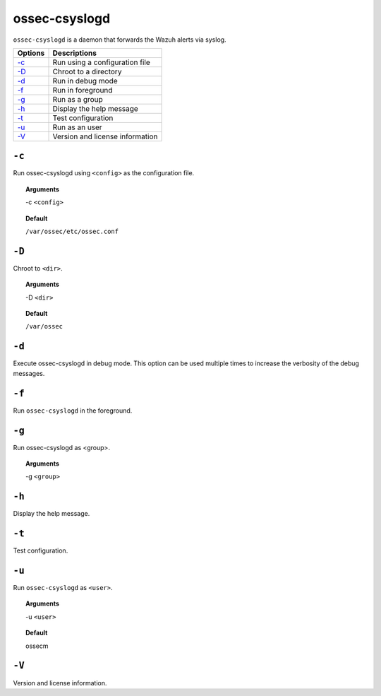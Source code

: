 
.. _ossec-csyslogd:

ossec-csyslogd
==============

``ossec-csyslogd`` is a daemon that forwards the Wazuh alerts via syslog.

+------------------------------+---------------------------------+
| Options                      | Descriptions                    |
+==============================+=================================+
| `-c`_                        | Run using a configuration file  |
+------------------------------+---------------------------------+
| `-D <#csyslogd-directory>`__ | Chroot to a directory           |
+------------------------------+---------------------------------+
| `-d <#csyslogd-debug>`__     | Run in debug mode               |
+------------------------------+---------------------------------+
| `-f`_                        | Run in foreground               |
+------------------------------+---------------------------------+
| `-g`_                        | Run as a group                  |
+------------------------------+---------------------------------+
| `-h`_                        | Display the help message        |
+------------------------------+---------------------------------+
| `-t`_                        | Test configuration              |
+------------------------------+---------------------------------+
| `-u`_                        | Run as an user                  |
+------------------------------+---------------------------------+
| `-V`_                        | Version and license information |
+------------------------------+---------------------------------+


``-c``
------

Run ossec-csyslogd using ``<config>`` as the configuration file.

.. topic:: Arguments

  -c ``<config>``

.. topic:: Default

  ``/var/ossec/etc/ossec.conf``



.. _csyslogd-directory:

``-D``
------

Chroot to ``<dir>``.

.. topic:: Arguments

  -D ``<dir>``

.. topic:: Default

  ``/var/ossec``


.. _csyslogd-debug:

``-d``
------

Execute ossec-csyslogd in debug mode. This option can be used multiple times to increase the verbosity of the debug messages.

``-f``
------

Run ``ossec-csyslogd`` in the foreground.

``-g``
------

Run ossec-csyslogd as <group>.

.. topic:: Arguments

  -g ``<group>``


``-h``
------

Display the help message.

``-t``
------

Test configuration.


``-u``
------

Run ``ossec-csyslogd`` as ``<user>``.

.. topic:: Arguments

  -u ``<user>``

.. topic:: Default

  ossecm


``-V``
------

Version and license information.
